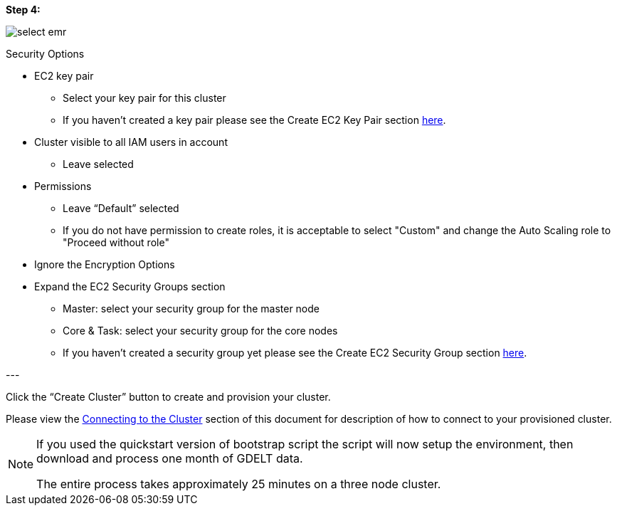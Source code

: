 <<<

[[quickstart-guide-step-4]]
*Step 4:*

image::aws-gui-method-6.png[scaledwidth="100%",alt="select emr"]

Security Options

- EC2 key pair
 * Select your key pair for this cluster
 * If you haven’t created a key pair please see the Create EC2 Key Pair section <<110-appendices.adoc#create-ec2-key-pair, here>>.
- Cluster visible to all IAM users in account
 * Leave selected
- Permissions
 * Leave “Default” selected
 * If you do not have permission to create roles, it is acceptable to select "Custom" and change the Auto Scaling role to "Proceed without role"
- Ignore the Encryption Options
- Expand the EC2 Security Groups section
 * Master: select your security group for the master node
 * Core & Task: select your security group for the core nodes
 * If you haven’t created a security group yet please see the Create EC2 Security Group section <<110-appendices.adoc#create-ec2-security-group, here>>.

--- +

Click the “Create Cluster” button to create and provision your cluster.

Please view the <<steps-overview,Connecting to the Cluster>> section of this document for description of how to connect to your provisioned cluster.  

[NOTE]
====
If you used the quickstart version of bootstrap script the script will now setup the environment, then download and process one month of GDELT data.

The entire process takes approximately 25 minutes on a three node cluster.
====


